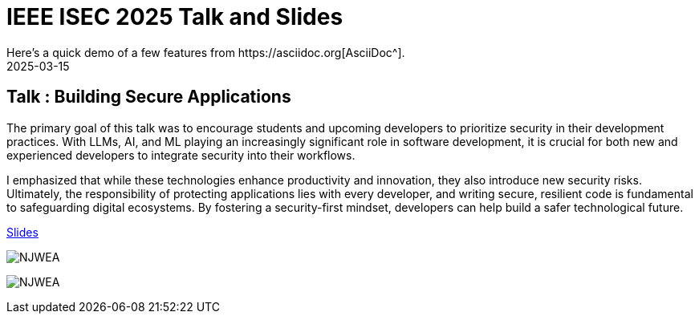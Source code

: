 = IEEE ISEC 2025 Talk and Slides
:imagesdir: /assets/images/posts/IEEEISEC/
:page-excerpt: This post has the slides related to my talk in the 2025 IEEE Integrated STEM Education Conference (ISEC) Conference
:page-tags: [Talk, IEEE, WebSecurity, OWASP, Security]
:revdate: 2025-03-15
// :page-published: false
Here's a quick demo of a few features from https://asciidoc.org[AsciiDoc^].

== Talk : Building Secure Applications

The primary goal of this talk was to encourage students and upcoming developers to prioritize security in their development practices. With LLMs, AI, and ML playing an increasingly significant role in software development, it is crucial for both new and experienced developers to integrate security into their workflows.

I emphasized that while these technologies enhance productivity and innovation, they also introduce new security risks. Ultimately, the responsibility of protecting applications lies with every developer, and writing secure, resilient code is fundamental to safeguarding digital ecosystems. By fostering a security-first mindset, developers can help build a safer technological future.

link:https://github.com/sheshakandula/slides/blob/main/Building-Secure-ApplicationsV1.0.pdf[Slides]

image:IMG_2395.png[NJWEA]

image:IMG_2397.png[NJWEA]

